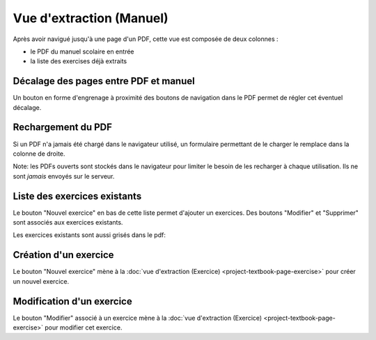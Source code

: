 Vue d'extraction (Manuel)
=========================

Après avoir navigué jusqu'à une page d'un PDF, cette vue est composée de deux colonnes :

- le PDF du manuel scolaire en entrée
- la liste des exercises déjà extraits

.. image:: project-textbook-page/project-textbook-page.png
   :alt: Screenshot
   :align: center

Décalage des pages entre PDF et manuel
--------------------------------------

Un bouton en forme d'engrenage à proximité des boutons de navigation dans le PDF permet de régler cet éventuel décalage.

.. image:: project-textbook-page/section-editor.png
   :alt: Screenshot
   :align: center

Rechargement du PDF
-------------------

Si un PDF n'a jamais été chargé dans le navigateur utilisé, un formulaire permettant de le charger le remplace dans la colonne de droite.

Note: les PDFs ouverts sont stockés dans le navigateur pour limiter le besoin de les recharger à chaque utilisation.
Ils ne sont *jamais* envoyés sur le serveur.

.. image:: project-textbook-page/pdf-not-loaded.png
   :alt: Screenshot
   :align: center

Liste des exercices existants
-----------------------------

Le bouton "Nouvel exercice" en bas de cette liste permet d'ajouter un exercices.
Des boutons "Modifier" et "Supprimer" sont associés aux exercices existants.

.. image:: project-textbook-page/existing-exercises.png
    :alt: Screenshot
    :align: center

Les exercices existants sont aussi grisés dans le pdf:

.. image:: project-textbook-page/existing-exercises-in-pdf.png
    :alt: Screenshot
    :align: center

Création d'un exercice
----------------------

Le bouton "Nouvel exercice" mène à la :doc:`vue d'extraction (Exercice) <project-textbook-page-exercise>` pour créer un nouvel exercice.

Modification d'un exercice
--------------------------

Le bouton "Modifier" associé à un exercice mène à la :doc:`vue d'extraction (Exercice) <project-textbook-page-exercise>` pour modifier cet exercice.
